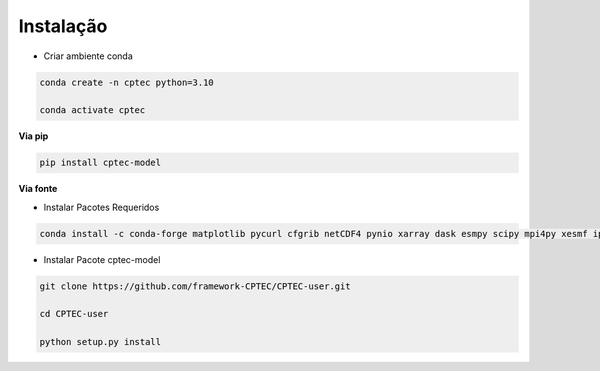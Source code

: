 Instalação
==========

- Criar ambiente conda

.. code-block:: console

  conda create -n cptec python=3.10

  conda activate cptec

**Via pip**
  
.. code-block:: console

  pip install cptec-model
  
**Via fonte**

- Instalar Pacotes Requeridos

.. code-block:: console

  conda install -c conda-forge matplotlib pycurl cfgrib netCDF4 pynio xarray dask esmpy scipy mpi4py xesmf ipykernel

- Instalar Pacote cptec-model

.. code-block:: console
 
  git clone https://github.com/framework-CPTEC/CPTEC-user.git

  cd CPTEC-user

  python setup.py install

